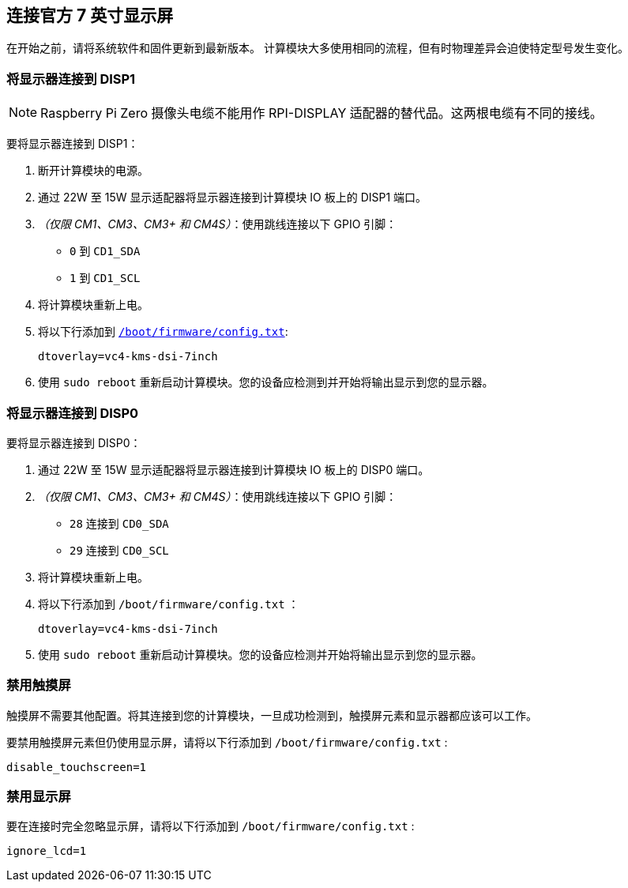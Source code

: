 [[attaching-the-official-7-inch-display]]
== 连接官方 7 英寸显示屏


在开始之前，请将系统软件和固件更新到最新版本。
计算模块大多使用相同的流程，但有时物理差异会迫使特定型号发生变化。

[[connect-a-display-to-disp1]]
=== 将显示器连接到 DISP1

NOTE: Raspberry Pi Zero 摄像头电缆不能用作 RPI-DISPLAY 适配器的替代品。这两根电缆有不同的接线。

要将显示器连接到 DISP1：

. 断开计算模块的电源。
. 通过 22W 至 15W 显示适配器将显示器连接到计算模块 IO 板上的 DISP1 端口。
. _（仅限 CM1、CM3、CM3+ 和 CM4S）_：使用跳线连接以下 GPIO 引脚：
  * `0` 到 `CD1_SDA` 
  * `1` 到 `CD1_SCL` 

. 将计算模块重新上电。
. 将以下行添加到 xref:../computers/config_txt.adoc#what-is-config-txt[`/boot/firmware/config.txt`]:
+
[source,ini]
----
dtoverlay=vc4-kms-dsi-7inch
----
. 使用 `sudo reboot` 重新启动计算模块。您的设备应检测到并开始将输出显示到您的显示器。

[[connect-a-display-to-disp0]]
=== 将显示器连接到 DISP0

要将显示器连接到 DISP0：

. 通过 22W 至 15W 显示适配器将显示器连接到计算模块 IO 板上的 DISP0 端口。
. _（仅限 CM1、CM3、CM3+ 和 CM4S）_：使用跳线连接以下 GPIO 引脚：
  * `28` 连接到 `CD0_SDA` 
  * `29` 连接到 `CD0_SCL` 

. 将计算模块重新上电。
. 将以下行添加到 `/boot/firmware/config.txt` ：
+
[source,ini]
----
dtoverlay=vc4-kms-dsi-7inch
----
. 使用 `sudo reboot` 重新启动计算模块。您的设备应检测并开始将输出显示到您的显示器。

[[disable-touchscreen]]
=== 禁用触摸屏

触摸屏不需要其他配置。将其连接到您的计算模块，一旦成功检测到，触摸屏元素和显示器都应该可以工作。

要禁用触摸屏元素但仍使用显示屏，请将以下行添加到 `/boot/firmware/config.txt` :

[source,ini]
----
disable_touchscreen=1
----

[[disable-display]]
=== 禁用显示屏

要在连接时完全忽略显示屏，请将以下行添加到 `/boot/firmware/config.txt` :

[source,ini]
----
ignore_lcd=1
----
